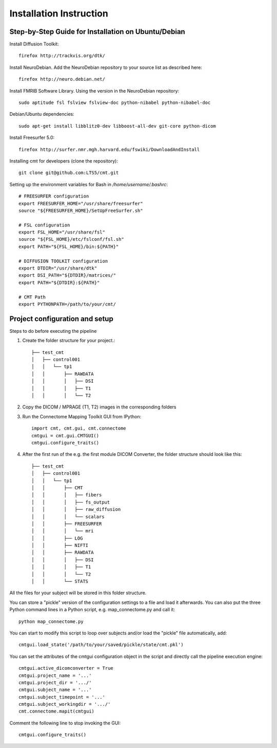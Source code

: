 ========================
Installation Instruction
========================

Step-by-Step Guide for Installation on Ubuntu/Debian
----------------------------------------------------

Install Diffusion Toolkit::

	firefox http://trackvis.org/dtk/

Install NeuroDebian. Add the NeuroDebian repository to your source list as described here::

	firefox http://neuro.debian.net/

Install FMRIB Software Library. Using the version in the NeuroDebian repository::

	sudo aptitude fsl fslview fslview-doc python-nibabel python-nibabel-doc

Debian/Ubuntu dependencies::

	sudo apt-get install libblitz0-dev libboost-all-dev git-core python-dicom

Install Freesurfer 5.0::

	firefox http://surfer.nmr.mgh.harvard.edu/fswiki/DownloadAndInstall

Installing cmt for developers (clone the repository)::

	git clone git@github.com:LTS5/cmt.git
	
Setting up the environment variables for Bash in */home/username/.bashrc*::


	# FREESURFER configuration
	export FREESURFER_HOME="/usr/share/freesurfer"
	source "${FREESURFER_HOME}/SetUpFreeSurfer.sh"
	
	# FSL configuration
	export FSL_HOME="/usr/share/fsl"
	source "${FSL_HOME}/etc/fslconf/fsl.sh"
	export PATH="${FSL_HOME}/bin:${PATH}"
	
	# DIFFUSION TOOLKIT configuration
	export DTDIR="/usr/share/dtk"
	export DSI_PATH="${DTDIR}/matrices/"
	export PATH="${DTDIR}:${PATH}"
	
	# CMT Path
	export PYTHONPATH=/path/to/your/cmt/


Project configuration and setup
-------------------------------

Steps to do before executing the pipeline

#. Create the folder structure for your project.::

	├── test_cmt
	│   ├── control001
	│   │   └── tp1
	│   │       ├── RAWDATA
	│   │       │   ├── DSI
	│   │       │   ├── T1
	│   │       │   └── T2


#. Copy the DICOM / MPRAGE (T1, T2) images in the corresponding folders

#. Run the Connectome Mapping Toolkit GUI from IPython::

	import cmt, cmt.gui, cmt.connectome
	cmtgui = cmt.gui.CMTGUI()
	cmtgui.configure_traits()

#. After the first run of the e.g. the first module DICOM Converter, the folder structure should look like this::

	├── test_cmt
	│   ├── control001
	│   │   └── tp1
	│   │       ├── CMT
	│   │       │   ├── fibers
	│   │       │   ├── fs_output
	│   │       │   ├── raw_diffusion
	│   │       │   └── scalars
	│   │       ├── FREESURFER
	│   │       │   └── mri
	│   │       ├── LOG
	│   │       ├── NIFTI
	│   │       ├── RAWDATA
	│   │       │   ├── DSI
	│   │       │   ├── T1
	│   │       │   └── T2
	│   │       └── STATS

All the files for your subject will be stored in this folder structure.

You can store a "pickle" version of the configuration settings to a file and load it afterwards.
You can also put the three Python command lines in a Python script, e.g. map_connectome.py and call it::

	python map_connectome.py

You can start to modify this script to loop over subjects and/or load the "pickle" file automatically, add::

	cmtgui.load_state('/path/to/your/saved/pickle/state/cmt.pkl')

You can set the attributes of the cmtgui configuration object in the script and directly call the pipeline execution engine::

	cmtgui.active_dicomconverter = True
	cmtgui.project_name = '...'
	cmtgui.project_dir = '.../'
	cmtgui.subject_name = '...'
	cmtgui.subject_timepoint = '...'
	cmtgui.subject_workingdir = '.../'
	cmt.connectome.mapit(cmtgui)

Comment the following line to stop invoking the GUI::

	cmtgui.configure_traits()
